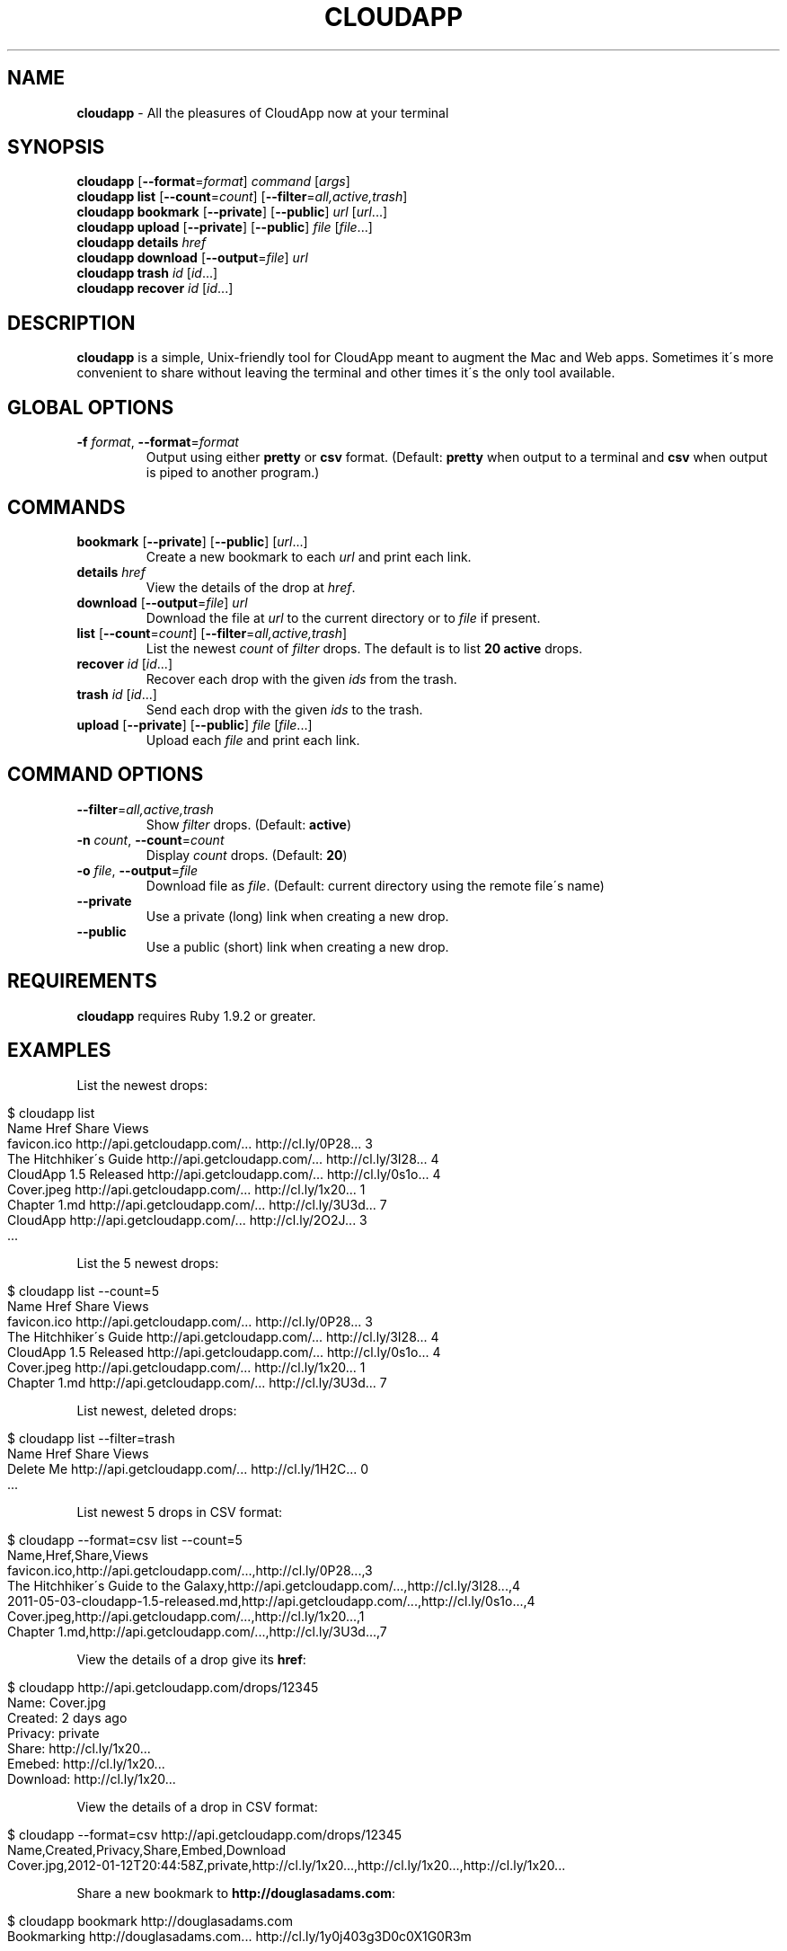 .\" generated with Ronn/v0.7.3
.\" http://github.com/rtomayko/ronn/tree/0.7.3
.
.TH "CLOUDAPP" "1" "March 2012" "" ""
.
.SH "NAME"
\fBcloudapp\fR \- All the pleasures of CloudApp now at your terminal
.
.SH "SYNOPSIS"
\fBcloudapp\fR [\fB\-\-format\fR=\fIformat\fR] \fIcommand\fR [\fIargs\fR]
.
.br
\fBcloudapp list\fR [\fB\-\-count\fR=\fIcount\fR] [\fB\-\-filter\fR=\fIall,active,trash\fR]
.
.br
\fBcloudapp bookmark\fR [\fB\-\-private\fR] [\fB\-\-public\fR] \fIurl\fR [\fIurl\fR\.\.\.]
.
.br
\fBcloudapp upload\fR [\fB\-\-private\fR] [\fB\-\-public\fR] \fIfile\fR [\fIfile\fR\.\.\.]
.
.br
\fBcloudapp details\fR \fIhref\fR
.
.br
\fBcloudapp download\fR [\fB\-\-output\fR=\fIfile\fR] \fIurl\fR
.
.br
\fBcloudapp trash\fR \fIid\fR [\fIid\fR\.\.\.]
.
.br
\fBcloudapp recover\fR \fIid\fR [\fIid\fR\.\.\.]
.
.SH "DESCRIPTION"
\fBcloudapp\fR is a simple, Unix\-friendly tool for CloudApp meant to augment the Mac and Web apps\. Sometimes it\'s more convenient to share without leaving the terminal and other times it\'s the only tool available\.
.
.SH "GLOBAL OPTIONS"
.
.TP
\fB\-f\fR \fIformat\fR, \fB\-\-format\fR=\fIformat\fR
Output using either \fBpretty\fR or \fBcsv\fR format\. (Default: \fBpretty\fR when output to a terminal and \fBcsv\fR when output is piped to another program\.)
.
.SH "COMMANDS"
.
.TP
\fBbookmark\fR [\fB\-\-private\fR] [\fB\-\-public\fR] [\fIurl\fR\.\.\.]
Create a new bookmark to each \fIurl\fR and print each link\.
.
.TP
\fBdetails\fR \fIhref\fR
View the details of the drop at \fIhref\fR\.
.
.TP
\fBdownload\fR [\fB\-\-output\fR=\fIfile\fR] \fIurl\fR
Download the file at \fIurl\fR to the current directory or to \fIfile\fR if present\.
.
.TP
\fBlist\fR [\fB\-\-count\fR=\fIcount\fR] [\fB\-\-filter\fR=\fIall,active,trash\fR]
List the newest \fIcount\fR of \fIfilter\fR drops\. The default is to list \fB20 active\fR drops\.
.
.TP
\fBrecover\fR \fIid\fR [\fIid\fR\.\.\.]
Recover each drop with the given \fIids\fR from the trash\.
.
.TP
\fBtrash\fR \fIid\fR [\fIid\fR\.\.\.]
Send each drop with the given \fIids\fR to the trash\.
.
.TP
\fBupload\fR [\fB\-\-private\fR] [\fB\-\-public\fR] \fIfile\fR [\fIfile\fR\.\.\.]
Upload each \fIfile\fR and print each link\.
.
.SH "COMMAND OPTIONS"
.
.TP
\fB\-\-filter\fR=\fIall,active,trash\fR
Show \fIfilter\fR drops\. (Default: \fBactive\fR)
.
.TP
\fB\-n\fR \fIcount\fR, \fB\-\-count\fR=\fIcount\fR
Display \fIcount\fR drops\. (Default: \fB20\fR)
.
.TP
\fB\-o\fR \fIfile\fR, \fB\-\-output\fR=\fIfile\fR
Download file as \fIfile\fR\. (Default: current directory using the remote file\'s name)
.
.TP
\fB\-\-private\fR
Use a private (long) link when creating a new drop\.
.
.TP
\fB\-\-public\fR
Use a public (short) link when creating a new drop\.
.
.SH "REQUIREMENTS"
\fBcloudapp\fR requires Ruby 1\.9\.2 or greater\.
.
.SH "EXAMPLES"
List the newest drops:
.
.IP "" 4
.
.nf

$ cloudapp list
Name                    Href                            Share                 Views
favicon\.ico             http://api\.getcloudapp\.com/\.\.\.  http://cl\.ly/0P28\.\.\.  3
The Hitchhiker\'s Guide  http://api\.getcloudapp\.com/\.\.\.  http://cl\.ly/3I28\.\.\.  4
CloudApp 1\.5 Released   http://api\.getcloudapp\.com/\.\.\.  http://cl\.ly/0s1o\.\.\.  4
Cover\.jpeg              http://api\.getcloudapp\.com/\.\.\.  http://cl\.ly/1x20\.\.\.  1
Chapter 1\.md            http://api\.getcloudapp\.com/\.\.\.  http://cl\.ly/3U3d\.\.\.  7
CloudApp                http://api\.getcloudapp\.com/\.\.\.  http://cl\.ly/2O2J\.\.\.  3
  \.\.\.
.
.fi
.
.IP "" 0
.
.P
List the 5 newest drops:
.
.IP "" 4
.
.nf

$ cloudapp list \-\-count=5
Name                    Href                            Share                 Views
favicon\.ico             http://api\.getcloudapp\.com/\.\.\.  http://cl\.ly/0P28\.\.\.  3
The Hitchhiker\'s Guide  http://api\.getcloudapp\.com/\.\.\.  http://cl\.ly/3I28\.\.\.  4
CloudApp 1\.5 Released   http://api\.getcloudapp\.com/\.\.\.  http://cl\.ly/0s1o\.\.\.  4
Cover\.jpeg              http://api\.getcloudapp\.com/\.\.\.  http://cl\.ly/1x20\.\.\.  1
Chapter 1\.md            http://api\.getcloudapp\.com/\.\.\.  http://cl\.ly/3U3d\.\.\.  7
.
.fi
.
.IP "" 0
.
.P
List newest, deleted drops:
.
.IP "" 4
.
.nf

$ cloudapp list \-\-filter=trash
Name       Href                            Share                 Views
Delete Me  http://api\.getcloudapp\.com/\.\.\.  http://cl\.ly/1H2C\.\.\.  0
  \.\.\.
.
.fi
.
.IP "" 0
.
.P
List newest 5 drops in CSV format:
.
.IP "" 4
.
.nf

$ cloudapp \-\-format=csv list \-\-count=5
Name,Href,Share,Views
favicon\.ico,http://api\.getcloudapp\.com/\.\.\.,http://cl\.ly/0P28\.\.\.,3
The Hitchhiker\'s Guide to the Galaxy,http://api\.getcloudapp\.com/\.\.\.,http://cl\.ly/3I28\.\.\.,4
2011\-05\-03\-cloudapp\-1\.5\-released\.md,http://api\.getcloudapp\.com/\.\.\.,http://cl\.ly/0s1o\.\.\.,4
Cover\.jpeg,http://api\.getcloudapp\.com/\.\.\.,http://cl\.ly/1x20\.\.\.,1
Chapter 1\.md,http://api\.getcloudapp\.com/\.\.\.,http://cl\.ly/3U3d\.\.\.,7
.
.fi
.
.IP "" 0
.
.P
View the details of a drop give its \fBhref\fR:
.
.IP "" 4
.
.nf

$ cloudapp http://api\.getcloudapp\.com/drops/12345
Name:     Cover\.jpg
Created:  2 days ago
Privacy:  private
Share:    http://cl\.ly/1x20\.\.\.
Emebed:   http://cl\.ly/1x20\.\.\.
Download: http://cl\.ly/1x20\.\.\.
.
.fi
.
.IP "" 0
.
.P
View the details of a drop in CSV format:
.
.IP "" 4
.
.nf

$ cloudapp \-\-format=csv http://api\.getcloudapp\.com/drops/12345
Name,Created,Privacy,Share,Embed,Download
Cover\.jpg,2012\-01\-12T20:44:58Z,private,http://cl\.ly/1x20\.\.\.,http://cl\.ly/1x20\.\.\.,http://cl\.ly/1x20\.\.\.
.
.fi
.
.IP "" 0
.
.P
Share a new bookmark to \fBhttp://douglasadams\.com\fR:
.
.IP "" 4
.
.nf

$ cloudapp bookmark http://douglasadams\.com
Bookmarking http://douglasadams\.com\.\.\. http://cl\.ly/1y0j403g3D0c0X1G0R3m
.
.fi
.
.IP "" 0
.
.P
Share the file \fBscreenshot\.png\fR:
.
.IP "" 4
.
.nf

$ cloudapp upload screenshot\.png
Uploading screenshot\.png\.\.\. http://cl\.ly/040u2o3X1w0z1z3n2T04
.
.fi
.
.IP "" 0
.
.P
Share a new bookmark or file and copy the URL to the clipboard (OS X):
.
.IP "" 4
.
.nf

$ cloudapp bookmark http://douglasadams\.com | pbcopy
$ cloudapp upload screenshot\.png | pbcopy
.
.fi
.
.IP "" 0
.
.P
Share a new bookmark and output only the URL:
.
.IP "" 4
.
.nf

$ cloudapp \-\-format=csv bookmark http://douglasadams\.com
http://cl\.ly/1y0j403g3D0c0X1G0R3m
.
.fi
.
.IP "" 0
.
.P
Download a drop to the current direcctory:
.
.IP "" 4
.
.nf

$ cloudapp download http://cl\.ly/040u2o3X1w0z1z3n2T04
Downloading screenshot\.png\.\.\. done
.
.fi
.
.IP "" 0
.
.P
Download a drop to another path:
.
.IP "" 4
.
.nf

$ cloudapp download \-\-output=/Users/Larry/image\.png http://cl\.ly/040u2o3X1w0z1z3n2T04
Downloading screenshot\.png to /Users/Larry\.\.\. done
.
.fi
.
.IP "" 0
.
.SH "LICENSE"
\fBcloudapp\fR is distributed under the MIT license \fIhttps://github\.com/cloudapp/cloudapp/blob/master/MIT\-LICENSE\fR\.

